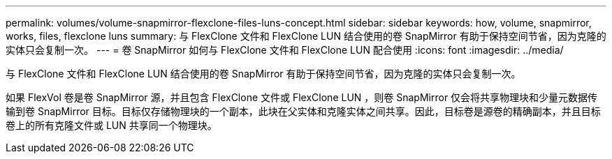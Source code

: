---
permalink: volumes/volume-snapmirror-flexclone-files-luns-concept.html 
sidebar: sidebar 
keywords: how, volume, snapmirror, works, files, flexclone luns 
summary: 与 FlexClone 文件和 FlexClone LUN 结合使用的卷 SnapMirror 有助于保持空间节省，因为克隆的实体只会复制一次。 
---
= 卷 SnapMirror 如何与 FlexClone 文件和 FlexClone LUN 配合使用
:icons: font
:imagesdir: ../media/


[role="lead"]
与 FlexClone 文件和 FlexClone LUN 结合使用的卷 SnapMirror 有助于保持空间节省，因为克隆的实体只会复制一次。

如果 FlexVol 卷是卷 SnapMirror 源，并且包含 FlexClone 文件或 FlexClone LUN ，则卷 SnapMirror 仅会将共享物理块和少量元数据传输到卷 SnapMirror 目标。目标仅存储物理块的一个副本，此块在父实体和克隆实体之间共享。因此，目标卷是源卷的精确副本，并且目标卷上的所有克隆文件或 LUN 共享同一个物理块。
